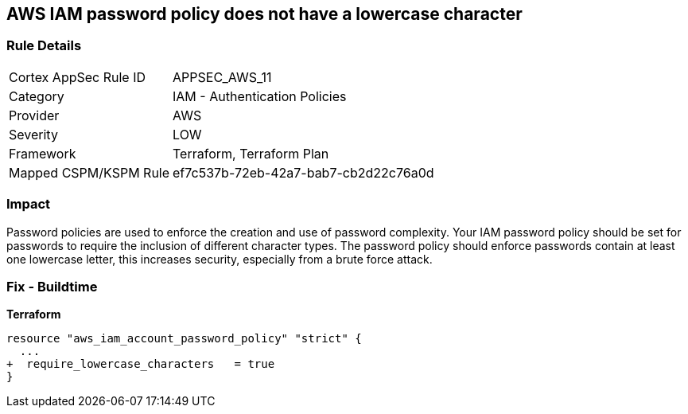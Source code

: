 == AWS IAM password policy does not have a lowercase character


=== Rule Details

[cols="1,2"]
|===
|Cortex AppSec Rule ID |APPSEC_AWS_11
|Category |IAM - Authentication Policies
|Provider |AWS
|Severity |LOW
|Framework |Terraform, Terraform Plan
|Mapped CSPM/KSPM Rule |ef7c537b-72eb-42a7-bab7-cb2d22c76a0d
|===


=== Impact
Password policies are used to enforce the creation and use of password complexity.
Your IAM password policy should be set for passwords to require the inclusion of different character types.
The password policy should enforce passwords contain at least one lowercase letter, this increases security, especially from a brute force attack.

=== Fix - Buildtime


*Terraform* 

[source,text]
----
resource "aws_iam_account_password_policy" "strict" {
  ...
+  require_lowercase_characters   = true
}
----

